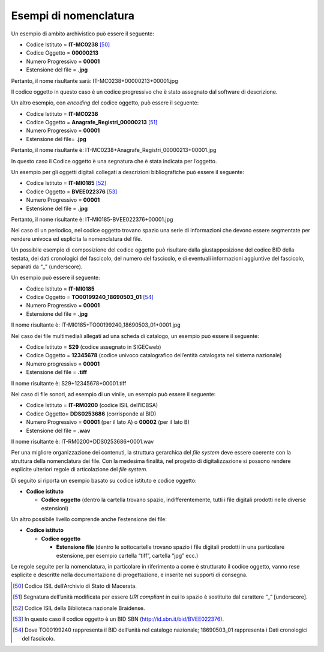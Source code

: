 Esempi di nomenclatura
======================

Un esempio di ambito archivistico può essere il seguente:

-  Codice Istituto = **IT-MC0238** [50]_

-  Codice Oggetto = **00000213**

-  Numero Progressivo = **00001**

-  Estensione del file = **.jpg**

Pertanto, il nome risultante sarà: IT-MC0238+00000213+00001.jpg

Il codice oggetto in questo caso è un codice progressivo che è stato
assegnato dal software di descrizione.

Un altro esempio, con *encoding* del codice oggetto, può essere il
seguente:

-  Codice Istituto = **IT-MC0238**

-  Codice Oggetto = **Anagrafe_Registri_00000213** [51]_

-  Numero Progressivo = **00001**

-  Estensione del file= **.jpg**

Pertanto, il nome risultante è:
IT-MC0238+Anagrafe_Registri_00000213+00001.jpg

In questo caso il Codice oggetto è una segnatura che è stata indicata
per l’oggetto.

Un esempio per gli oggetti digitali collegati a descrizioni
bibliografiche può essere il seguente:

-  Codice Istituto = **IT-MI0185** [52]_

-  Codice Oggetto = **BVEE022376** [53]_

-  Numero Progressivo = **00001**

-  Estensione del file = **.jpg**

Pertanto, il nome risultante è: IT-MI0185-BVEE022376+00001.jpg

Nel caso di un periodico, nel codice oggetto trovano spazio una serie di
informazioni che devono essere segmentate per rendere univoca ed
esplicita la nomenclatura del file.

Un possibile esempio di composizione del codice oggetto può risultare
dalla giustapposizione del codice BID della testata, dei dati
cronologici del fascicolo, del numero del fascicolo, e di eventuali
informazioni aggiuntive del fascicolo, separati da “_” (underscore).

Un esempio può essere il seguente:

-  Codice Istituto = **IT-MI0185**

-  Codice Oggetto = **TO00199240_18690503_01** [54]_

-  Numero Progressivo = **00001**

-  Estensione del file = **.jpg**

Il nome risultante è: IT-MI0185+TO00199240_18690503_01+0001.jpg

Nel caso dei file multimediali allegati ad una scheda di catalogo, un
esempio può essere il seguente:

-  Codice Istituto = **S29** (codice assegnato in SIGECweb)

-  Codice Oggetto = **12345678** (codice univoco catalografico
   dell’entità catalogata nel sistema nazionale)

-  Numero progressivo = **00001**

-  Estensione del file = **.tiff**

Il nome risultante è: S29+12345678+00001.tiff

Nel caso di file sonori, ad esempio di un vinile, un esempio può essere
il seguente:

-  Codice Istituto = **IT-RM0200** (codice ISIL dell’ICBSA)

-  Codice Oggetto= **DDS0253686** (corrisponde al BID)

-  Numero Progressivo = **00001** (per il lato A) o **00002** (per il
   lato B)

-  Estensione del file = **.wav**

Il nome risultante è: IT-RM0200+DDS0253686+0001.wav

Per una migliore organizzazione dei contenuti, la struttura gerarchica
del *file system* deve essere coerente con la struttura della
nomenclatura dei file. Con la medesima finalità, nel progetto di
digitalizzazione si possono rendere esplicite ulteriori regole di
articolazione del *file system*.

Di seguito si riporta un esempio basato su codice istituto e codice
oggetto:

-  **Codice istituto**

   -  **Codice oggetto** (dentro la cartella trovano spazio,
      indifferentemente, tutti i file digitali prodotti nelle diverse
      estensioni)

Un altro possibile livello comprende anche l’estensione dei file:

-  **Codice istituto**

   -  **Codice oggetto**

      -  **Estensione file** (dentro le sottocartelle trovano spazio i
         file digitali prodotti in una particolare estensione, per
         esempio cartella “tiff”, cartella “jpg” ecc.)

Le regole seguite per la nomenclatura, in particolare in riferimento a
come è strutturato il codice oggetto, vanno rese esplicite e descritte
nella documentazione di progettazione, e inserite nei supporti di
consegna.

.. [50] Codice ISIL dell’Archivio di Stato di Macerata.

.. [51] Segnatura dell’unità modificata per essere *URI compliant* in cui lo
   spazio è sostituito dal carattere “_” [underscore].

.. [52] Codice ISIL della Biblioteca nazionale Braidense.

.. [53] In questo caso il codice oggetto è un BID SBN
   (http://id.sbn.it/bid/BVEE022376).

.. [54] Dove TO00199240 rappresenta il BID dell’unità nel catalogo
   nazionale; 18690503_01 rappresenta i Dati cronologici del fascicolo.

